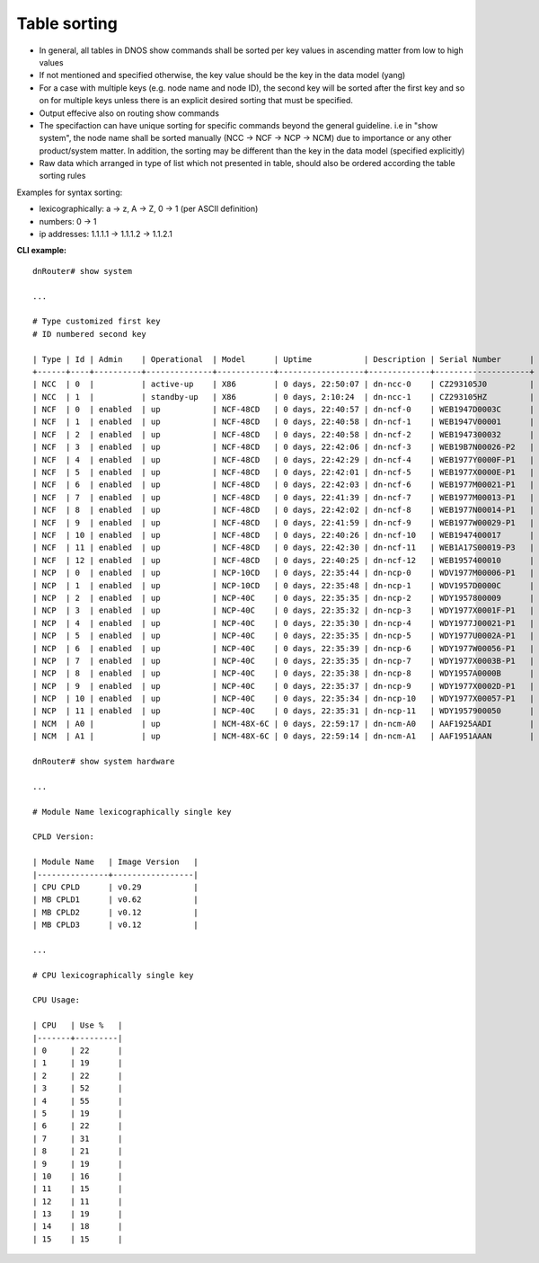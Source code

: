 Table sorting
-------------

-  In general, all tables in DNOS show commands shall be sorted per key values in ascending matter from low to high values

-  If not mentioned and specified otherwise, the key value should be the key in the data model (yang)

-  For a case with multiple keys (e.g. node name and node ID), the second key will be sorted after the first key and so on for multiple keys unless there is an explicit desired sorting that must be specified.

- Output effecive also on routing show commands

- The specifaction can have unique sorting for specific commands beyond the general guideline. i.e in "show system", the node name shall be sorted manually (NCC -> NCF -> NCP -> NCM) due to importance or any other product/system matter. In addition, the sorting may be different than the key in the data model (specified explicitly)

- Raw data which arranged in type of list which not presented in table, should also be ordered according the table sorting rules

Examples for syntax sorting:

* lexicographically: a -> z, A -> Z, 0 -> 1 (per ASCII definition)

* numbers:  0 -> 1

* ip addresses: 1.1.1.1 -> 1.1.1.2 -> 1.1.2.1

**CLI example:**
::

	dnRouter# show system

	...

	# Type customized first key
	# ID numbered second key

	| Type | Id | Admin    | Operational  | Model      | Uptime           | Description | Serial Number      |
	+------+----+----------+--------------+------------+------------------+-------------+--------------------+
	| NCC  | 0  |          | active-up    | X86        | 0 days, 22:50:07 | dn-ncc-0    | CZ293105J0         |
	| NCC  | 1  |          | standby-up   | X86        | 0 days, 2:10:24  | dn-ncc-1    | CZ293105HZ         |
	| NCF  | 0  | enabled  | up           | NCF-48CD   | 0 days, 22:40:57 | dn-ncf-0    | WEB1947D0003C      |
	| NCF  | 1  | enabled  | up           | NCF-48CD   | 0 days, 22:40:58 | dn-ncf-1    | WEB1947V00001      |
	| NCF  | 2  | enabled  | up           | NCF-48CD   | 0 days, 22:40:58 | dn-ncf-2    | WEB1947300032      |
	| NCF  | 3  | enabled  | up           | NCF-48CD   | 0 days, 22:42:06 | dn-ncf-3    | WEB19B7N00026-P2   |
	| NCF  | 4  | enabled  | up           | NCF-48CD   | 0 days, 22:42:29 | dn-ncf-4    | WEB1977Y0000F-P1   |
	| NCF  | 5  | enabled  | up           | NCF-48CD   | 0 days, 22:42:01 | dn-ncf-5    | WEB1977X0000E-P1   |
	| NCF  | 6  | enabled  | up           | NCF-48CD   | 0 days, 22:42:03 | dn-ncf-6    | WEB1977M00021-P1   |
	| NCF  | 7  | enabled  | up           | NCF-48CD   | 0 days, 22:41:39 | dn-ncf-7    | WEB1977M00013-P1   |
	| NCF  | 8  | enabled  | up           | NCF-48CD   | 0 days, 22:42:02 | dn-ncf-8    | WEB1977N00014-P1   |
	| NCF  | 9  | enabled  | up           | NCF-48CD   | 0 days, 22:41:59 | dn-ncf-9    | WEB1977W00029-P1   |
	| NCF  | 10 | enabled  | up           | NCF-48CD   | 0 days, 22:40:26 | dn-ncf-10   | WEB1947400017      |
	| NCF  | 11 | enabled  | up           | NCF-48CD   | 0 days, 22:42:30 | dn-ncf-11   | WEB1A17S00019-P3   |
	| NCF  | 12 | enabled  | up           | NCF-48CD   | 0 days, 22:40:25 | dn-ncf-12   | WEB1957400010      |
	| NCP  | 0  | enabled  | up           | NCP-10CD   | 0 days, 22:35:44 | dn-ncp-0    | WDV1977M00006-P1   |
	| NCP  | 1  | enabled  | up           | NCP-10CD   | 0 days, 22:35:48 | dn-ncp-1    | WDV1957D0000C      |
	| NCP  | 2  | enabled  | up           | NCP-40C    | 0 days, 22:35:35 | dn-ncp-2    | WDY1957800009      |
	| NCP  | 3  | enabled  | up           | NCP-40C    | 0 days, 22:35:32 | dn-ncp-3    | WDY1977X0001F-P1   |
	| NCP  | 4  | enabled  | up           | NCP-40C    | 0 days, 22:35:30 | dn-ncp-4    | WDY1977J00021-P1   |
	| NCP  | 5  | enabled  | up           | NCP-40C    | 0 days, 22:35:35 | dn-ncp-5    | WDY1977U0002A-P1   |
	| NCP  | 6  | enabled  | up           | NCP-40C    | 0 days, 22:35:39 | dn-ncp-6    | WDY1977W00056-P1   |
	| NCP  | 7  | enabled  | up           | NCP-40C    | 0 days, 22:35:35 | dn-ncp-7    | WDY1977X0003B-P1   |
	| NCP  | 8  | enabled  | up           | NCP-40C    | 0 days, 22:35:38 | dn-ncp-8    | WDY1957A0000B      |
	| NCP  | 9  | enabled  | up           | NCP-40C    | 0 days, 22:35:37 | dn-ncp-9    | WDY1977X0002D-P1   |
	| NCP  | 10 | enabled  | up           | NCP-40C    | 0 days, 22:35:34 | dn-ncp-10   | WDY1977X00057-P1   |
	| NCP  | 11 | enabled  | up           | NCP-40C    | 0 days, 22:35:31 | dn-ncp-11   | WDY1957900050      |
	| NCM  | A0 |          | up           | NCM-48X-6C | 0 days, 22:59:17 | dn-ncm-A0   | AAF1925AADI        |
	| NCM  | A1 |          | up           | NCM-48X-6C | 0 days, 22:59:14 | dn-ncm-A1   | AAF1951AAAN        |

	dnRouter# show system hardware

	...

	# Module Name lexicographically single key

	CPLD Version:

	| Module Name   | Image Version   |
	|---------------+-----------------|
	| CPU CPLD      | v0.29           |
	| MB CPLD1      | v0.62           |
	| MB CPLD2      | v0.12           |
	| MB CPLD3      | v0.12           |

	...

	# CPU lexicographically single key

	CPU Usage:

	| CPU   | Use %   |
	|-------+---------|
	| 0     | 22      |
	| 1     | 19      |
	| 2     | 22      |
	| 3     | 52      |
	| 4     | 55      |
	| 5     | 19      |
	| 6     | 22      |
	| 7     | 31      |
	| 8     | 21      |
	| 9     | 19      |
	| 10    | 16      |
	| 11    | 15      |
	| 12    | 11      |
	| 13    | 19      |
	| 14    | 18      |
	| 15    | 15      |